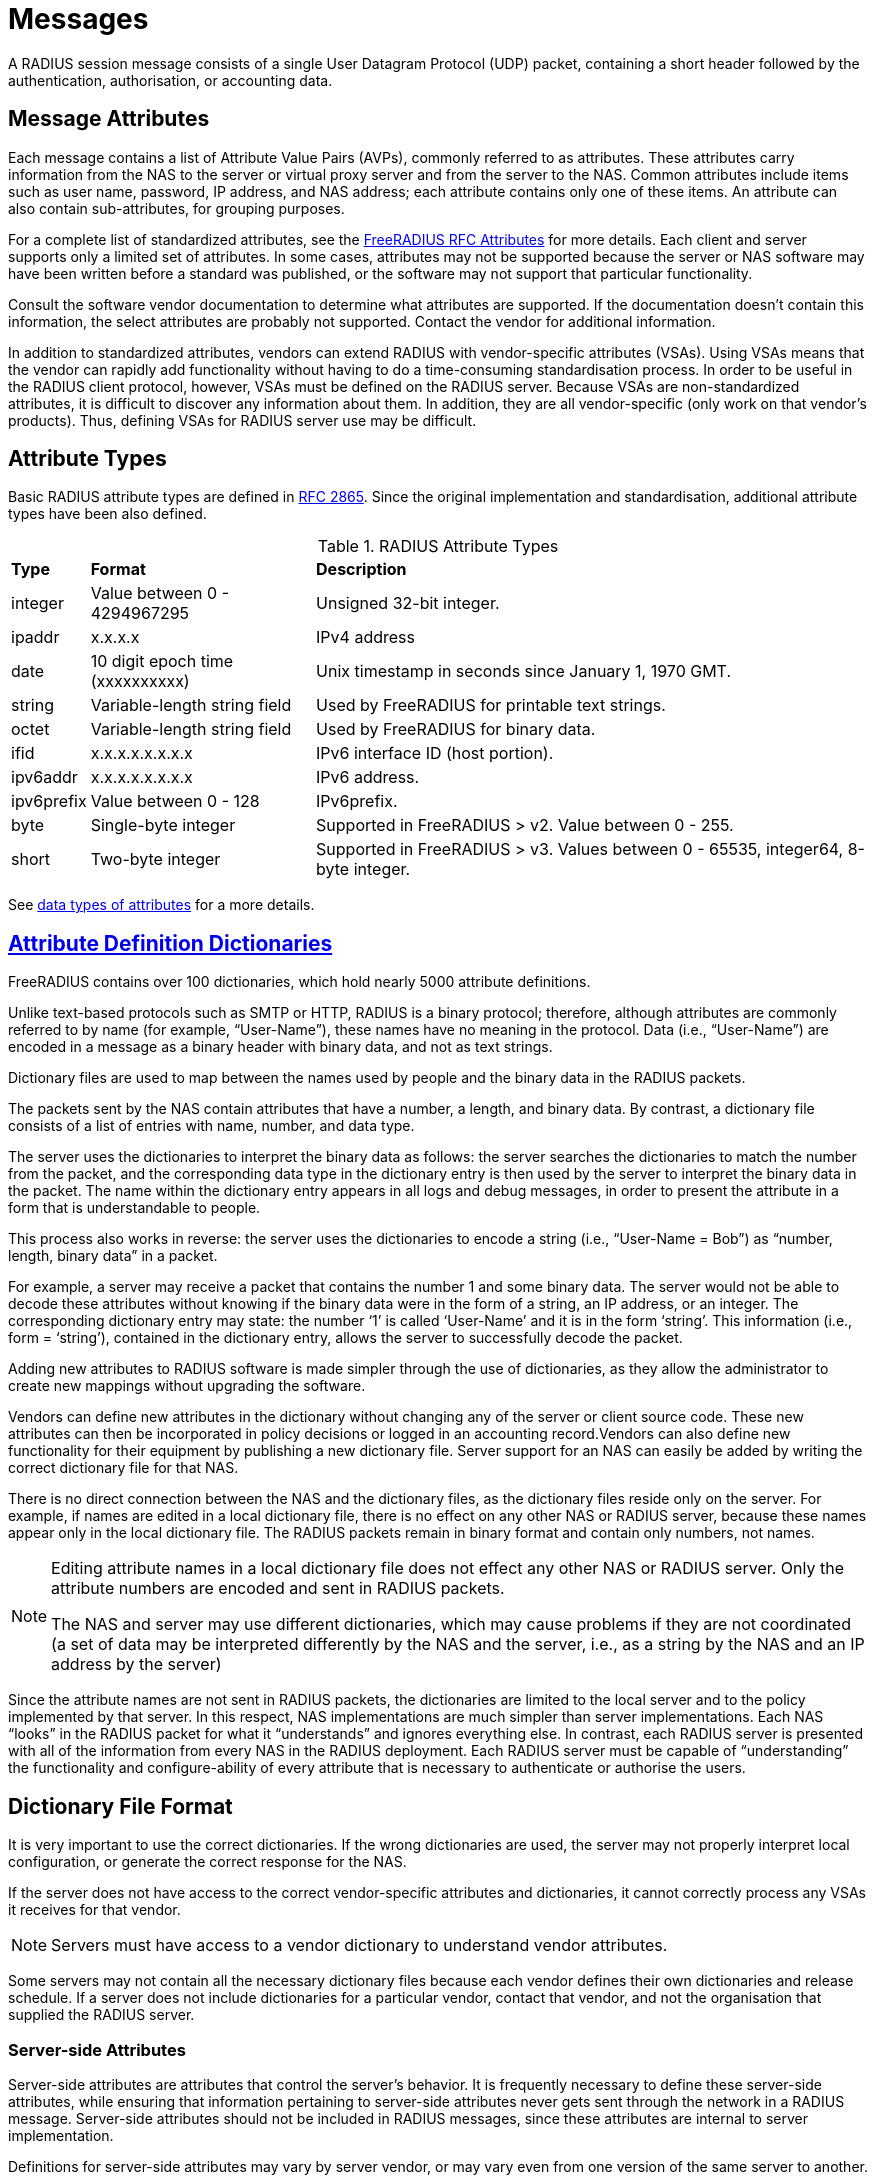= Messages

A RADIUS session message consists of a single User Datagram Protocol (UDP) packet, containing a short header followed by the authentication, authorisation, or accounting data.

== Message Attributes

Each message contains a list of Attribute Value Pairs (AVPs), commonly referred to as attributes. These attributes carry information from the NAS to the server or virtual proxy server and from the server to the NAS. Common attributes include items such as user name, password, IP address, and NAS address; each
attribute contains only one of these items. An attribute can also contain sub-attributes, for grouping purposes.

For a complete list of standardized attributes, see the http://freeradius.org/rfc/attributes.html[FreeRADIUS RFC Attributes] for more details.
Each client and server supports only a limited set of attributes. In some cases, attributes may not be supported because the server or NAS software may have been written before a standard was published, or the software may not support that particular functionality.

Consult the software vendor documentation to determine what attributes are supported. If the documentation doesn't contain this information, the select attributes are probably not supported. Contact the vendor for additional information.

In addition to standardized attributes, vendors can extend RADIUS with vendor-specific attributes (VSAs). Using VSAs means that the vendor can rapidly add functionality without having to do a time-consuming standardisation process.
In order to be useful in the RADIUS client protocol, however, VSAs must be defined on the RADIUS server. Because VSAs are non-standardized attributes, it is difficult to discover any information about them. In addition, they are all vendor-specific (only work on that vendor’s products). Thus, defining VSAs for
RADIUS server use may be difficult.

== Attribute Types

Basic RADIUS attribute types are defined in http://tools.ietf.org/html/rfc2865[RFC 2865]. Since the original implementation and standardisation, additional attribute types have been also defined.

.RADIUS Attribute Types
[options="headers, autowidth"]
|===
| *Type*                | *Format*                       | *Description*
| integer               | Value between 0 - 4294967295   | Unsigned 32-bit integer.
| ipaddr                | x.x.x.x                        | IPv4 address
| date                  | 10 digit epoch time (xxxxxxxxxx)| Unix timestamp in seconds since January 1, 1970 GMT.
| string                | Variable-length string field   | Used by FreeRADIUS for printable text strings.
| octet                 | Variable-length string field   | Used by FreeRADIUS for binary data.
| ifid                  | x.x.x.x.x.x.x.x                | IPv6 interface ID (host portion).
| ipv6addr              | x.x.x.x.x.x.x.x                | IPv6 address.
| ipv6prefix            | Value between 0 - 128          | IPv6prefix.
| byte                  | Single-byte integer            | Supported in FreeRADIUS > v2.
Value between 0 - 255.
| short                 | Two-byte integer               | Supported in FreeRADIUS > v3.
Values between 0 - 65535, integer64, 8-byte integer.
|===

See xref:reference:type/index.adoc[data types of attributes] for a more details.

== xref:reference:dictionary/index.adoc[Attribute Definition Dictionaries]

FreeRADIUS contains over 100 dictionaries, which hold nearly 5000 attribute definitions.

Unlike text-based protocols such as SMTP or HTTP, RADIUS is a binary protocol; therefore, although attributes are commonly referred to by name (for example, “User-Name”), these names have no meaning in the protocol. Data (i.e., “User-Name”) are encoded in a message as a binary header with binary data, and not as text strings.

Dictionary files are used to map between the names used by people and the binary data in the RADIUS packets.

The packets sent by the NAS contain attributes that have a number, a length, and binary data. By contrast, a dictionary file consists of a list of entries with name, number, and data type.

The server uses the dictionaries to interpret the binary data as follows: the server searches the dictionaries to match the number from the packet, and the corresponding data type in the dictionary entry is then used by the server to interpret the binary data in the packet. The name within the dictionary entry appears in all logs and debug messages, in order to present the attribute in a form that is understandable to people.

This process also works in reverse: the server uses the dictionaries to encode a string (i.e., “User-Name = Bob”) as “number, length, binary data” in a packet.

For example, a server may receive a packet that contains the number 1 and some binary data. The server would not be able to decode these attributes without knowing if the binary data were in the form of a string, an IP address, or an integer. The corresponding dictionary entry may state: the number ‘1’ is called
‘User-Name’ and it is in the form ‘string’. This information (i.e., form = ‘string’), contained in the dictionary entry, allows the server to successfully decode the packet.

Adding new attributes to RADIUS software is made simpler through the use of dictionaries, as they allow the administrator to create new mappings without upgrading the software.

Vendors can define new attributes in the dictionary without changing any of the server or client source code. These new attributes can then be incorporated in policy decisions or logged in an accounting record.Vendors can also define new functionality for their equipment by publishing a new dictionary file.
Server support for an NAS can easily be added by writing the correct dictionary file for that NAS.

There is no direct connection between the NAS and the dictionary files, as the dictionary files reside only on the server. For example, if names are edited in a local dictionary file, there is no effect on any other NAS or RADIUS server, because these names appear only in the local dictionary file. The RADIUS packets remain in binary format and contain only numbers, not names.

[NOTE]
====
Editing attribute names in a local dictionary file does not effect any other NAS or RADIUS server. Only the attribute numbers are encoded and sent in RADIUS packets.

The NAS and server may use different dictionaries, which may cause problems if they are not coordinated (a set of data may be interpreted differently by the NAS and the server, i.e., as a string by the NAS and an IP address by the server)
====

Since the attribute names are not sent in RADIUS packets, the dictionaries are limited to the local server and to the policy implemented by that server.
In this respect, NAS implementations are much simpler than server implementations. Each NAS “looks” in the RADIUS packet for what it “understands” and ignores everything else. In contrast, each RADIUS server
is presented with all of the information from every NAS in the RADIUS deployment. Each RADIUS server must be capable of “understanding” the functionality and configure-ability of every attribute that is
necessary to authenticate or authorise the users.

== Dictionary File Format

It is very important to use the correct dictionaries. If the wrong dictionaries are used, the server may not properly interpret local configuration, or generate the correct response for the NAS.

If the server does not have access to the correct vendor-specific attributes and dictionaries, it cannot correctly process any VSAs it receives for that vendor.

[NOTE]
====
Servers must have access to a vendor dictionary to understand vendor attributes.
====

Some servers may not contain all the necessary dictionary files because each vendor defines their own dictionaries and release schedule. If a server does not include dictionaries for a particular vendor, contact that vendor, and not the organisation that supplied the RADIUS server.

[#server-attr]
=== Server-side Attributes

Server-side attributes are attributes that control the server’s behavior. It is frequently necessary to define these server-side attributes, while ensuring that information pertaining to server-side attributes never
gets sent through the network in a RADIUS message. Server-side attributes should not be included in RADIUS messages, since these attributes are internal to server implementation.

Definitions for server-side attributes may vary by server vendor, or may vary even from one version of the same server to another. Only FreeRADIUS definitions for internal attributes are referenced in this document. Those definitions are generally the same across all versions of the server, but other vendors may have different implementations.

Information such as “use LDAP server X”, or “remember that the user is in group Y” should be used to create local policy. This information should be stored in server-side attributes (also known as “non-protocol attributes”).

Server-side attributes are presented using the same format as standard or vendor RADIUS attributes. This format gives the administrator the same control over internal aspects of the server behavior as over the server external responses. The server-side attribute information can be retrieved as part of one policy and checked later as part of another policy. For example, the policy can say “use LDAP server X for this request” and “respond with attribute X, value Y”.

=== xref:session/processing.adoc[Processing Requests]

The server processes requests through local site policy. That policy is used to examine the request, the request attributes, and the attribute values. The server then builds a reply message using responses (determined by local policy) such as time of day restrictions, group access limitations, and IP address allocation. The processing stage may include keeping track of <<server-attr,server-side attributes>>. FreeRADIUS maintains these attribute lists for every request.

.Attribute Lists and Details

[cols="1,2"]
|===
|*Attribute List*|*Description*

|`request`
|Attributes taken from the received packet.

|`reply`
|Attributes which will be sent in the reply.

|`control`
|Attributes used to control how the server operates.  These are never sent in a packet.

|`session-state`
|Attributes which are saved and restored across multiple request / reply exchanges.
|===

See the xref:reference:unlang/list.adoc[Attribute Lists] reference documentation for more details.
